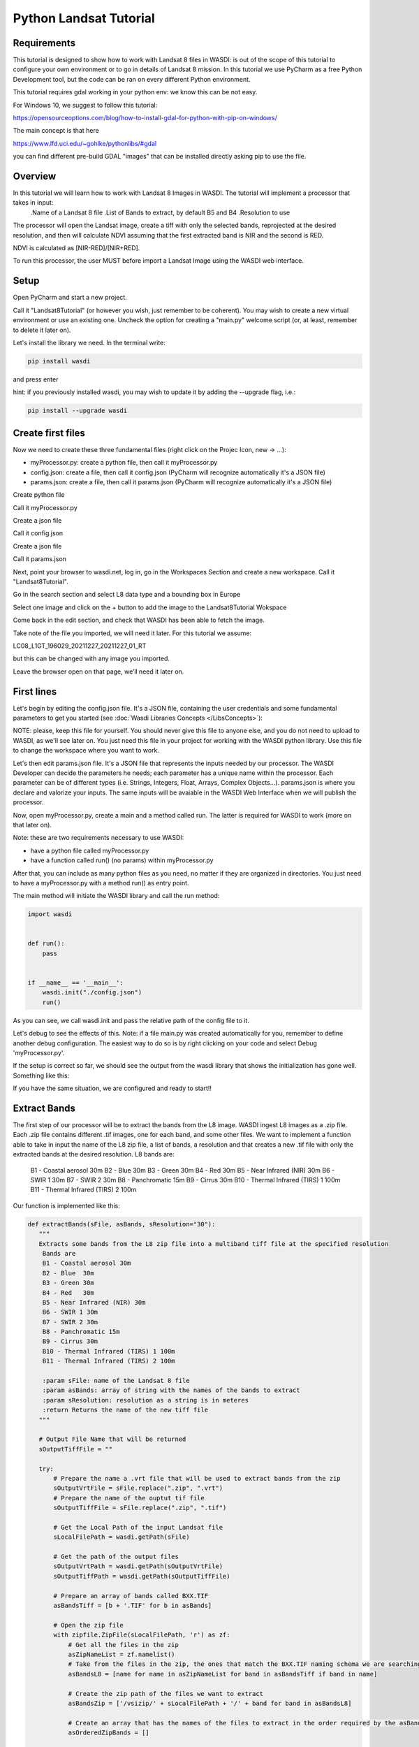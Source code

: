 .. TestReadTheDocs documentation master file, created by
   sphinx-quickstart on Mon Apr 19 16:00:28 2021.
   You can adapt this file completely to your liking, but it should at least
   contain the root `toctree` directive.
.. _PythonLandsatTutorial:

Python Landsat Tutorial
===========================

Requirements
---------------------------
This tutorial is designed to show how to work with Landsat 8 files in WASDI: is out of the scope of this tutorial to configure your own environment or to go in details of Landsat 8 mission.
In this tutorial we use PyCharm as a free Python Development tool, but the code can be ran on every different Python environment.

This tutorial requires gdal working in your python env: we know this can be not easy.

For Windows 10, we suggest to follow this tutorial:

https://opensourceoptions.com/blog/how-to-install-gdal-for-python-with-pip-on-windows/

The main concept is that here

https://www.lfd.uci.edu/~gohlke/pythonlibs/#gdal

you can find different pre-build GDAL "images" that can be installed directly asking pip to use the file.

Overview
---------------------------
In this tutorial we will learn how to work with Landsat 8 Images in WASDI. The tutorial will implement a processor that takes in input:
   .Name of a Landsat 8 file
   .List of Bands to extract, by default B5 and B4
   .Resolution to use

The processor will open the Landsat image, create a tiff with only the selected bands, reprojected at the desired resolution, and then will calculate NDVI assuming that the first extracted band is NIR and the second is RED.

NDVI is calculated as [NIR-RED]/[NIR+RED].

To run this processor, the user MUST before import a Landsat Image using the WASDI web interface.


Setup
---------------------------

Open PyCharm and start a new project.

.. image:: _static/python_tutorial_images/openPyCharmAndStartANewProject.png

Call it "Landsat8Tutorial" (or however you wish, just remember to be coherent). You may wish to create a new virtual environment or use an existing one. Uncheck the option for creating a "main.py" welcome script (or, at least, remember to delete it later on).

Let's install the library we need. In the terminal write:

.. code-block:: python 
  
   pip install wasdi
   
and press enter

.. image:: _static/python_tutorial_images/pipInstallWasdi.png

hint: if you previously installed wasdi, you may wish to update it by adding the --upgrade flag, i.e.:

.. code-block:: python
  
   pip install --upgrade wasdi
   
Create first files
-------------------
Now we need to create these three fundamental files (right click on the Projec Icon, new -> ...):

* myProcessor.py: create a python file, then call it myProcessor.py
* config.json: create a file, then call it config.json (PyCharm will recognize automatically it's a JSON file)
* params.json: create a file, then call it params.json (PyCharm will recognize automatically it's a JSON file)

.. image:: _static/python_tutorial_images/createPythonFile.png

Create python file

.. image:: _static/python_tutorial_images/createMyProcessor_py.png

Call it myProcessor.py

.. image:: _static/python_tutorial_images/createFile.png

Create a json file

.. image:: _static/python_tutorial_images/createConfig_json.png

Call it config.json

Create a json file

.. image:: _static/python_tutorial_images/helloWASDIWorldDebug1.png

Call it params.json

Next, point your browser to wasdi.net, log in, go in the Workspaces Section and create a new workspace. Call it "Landsat8Tutorial".

Go in the search section and select L8 data type and a bounding box in Europe

.. image:: _static/python_l8_tutorial_images/searchL8Image.jpg

Select one image and click on the + button to add the image to the Landsat8Tutorial Wokspace

.. image:: _static/python_l8_tutorial_images/addToWS.jpg

Come back in the edit section, and check that WASDI has been able to fetch the image.

.. image:: _static/python_l8_tutorial_images/imageInWorkspace.jpg

Take note of the file you imported, we will need it later. For this tutorial we assume:

LC08_L1GT_196029_20211227_20211227_01_RT

but this can be changed with any image you imported.

Leave the browser open on that page, we’ll need it later on.

First lines
----------------------
Let's begin by editing the config.json file. It's a JSON file, containing the user credentials and some fundamental parameters to get you started (see :doc:`Wasdi Libraries Concepts </LibsConcepts>`):

.. code-block:: JSON
    {
      "USER": "your user name here",
      "PASSWORD": "your password here",
      "PARAMETERSFILEPATH": "./params.json"
      "WORKSPACE": "AdvancedTutorialTest"
    }
 
NOTE: please, keep this file for yourself. You should never give this file to anyone else, and you do not need to upload to WASDI, as we'll see later on. You just need this file in your project for working with the WASDI python library.
Use this file to change the workspace where you want to work.

Let's then edit params.json file. It's a JSON file that represents the inputs needed by our processor. The WASDI Developer can decide the parameters he needs; each parameter has a unique name within the processor. Each parameter can be of different types (i.e. Strings, Integers, Float, Arrays, Complex Objects...).
params.json is where you declare and valorize your inputs. The same inputs will be avaiable in the WASDI Web Interface when we will publish the processor.

.. code-block:: JSON
    {
      "BANDS": ["B5", "B4"],
       "RESOLUTION": "30",
       "L8FILE": "LC08_L1GT_196029_20211227_20211227_01_RT.zip"
    }

Now, open myProcessor.py, create a main and a method called run. The latter is required for WASDI to work (more on that later on).

Note: these are two requirements necessary to use WASDI:

* have a python file called myProcessor.py
* have a function called run() (no params) within myProcessor.py

After that, you can include as many python files as you need, no matter if they are organized in directories. You just need to have a myProcessor.py with a method run() as entry point.

The main method will initiate the WASDI library and call the run method:

.. code-block:: python

   import wasdi
   
   
   def run():
       pass
   
   
   if __name__ == '__main__':
       wasdi.init("./config.json")
       run()
	   
As you can see, we call wasdi.init and pass the relative path of the config file to it.

.. image:: _static/python_tutorial_images/wasdi_init.png

Let's debug to see the effects of this. Note: if a file main.py was created automatically for you, remember to define another debug configuration. The easiest way to do so is by right clicking on your code and select Debug 'myProcessor.py'.

.. image:: _static/python_tutorial_images/helloWASDIWorldDebug0.png

If the setup is correct so far, we should see the output from the wasdi library that shows the initialization has gone well. Something like this:

.. code-block:: python
    [INFO] _loadParams: wasdi could not load param file. That is fine, you can still load it later, don't worry
    [INFO] waspy.init: returned session is: 0d3f3ef1-f4c3-4202-9015-6ca17fc21cc7
    [INFO] waspy.init: WASPY successfully initiated :-)
    [INFO] waspy.printStatus: user: username@email.address
    [INFO] waspy.printStatus: password: ***********
    [INFO] waspy.printStatus: session id: 0d3f3ef1-f4c3-4202-9015-6ca17fc21cc7
    [INFO] waspy.printStatus: active workspace: 4f541d2c-4b29-445b-9869-9c8d185932ce
    [INFO] waspy.printStatus: workspace owner: username@email.address
    [INFO] waspy.printStatus: parameters file path: [...]/params.json
    [INFO] waspy.printStatus: base path: C:\Users\username\.wasdi\
    [INFO] waspy.printStatus: download active: True
    [INFO] waspy.printStatus: upload active: True
    [INFO] waspy.printStatus: verbose: True
    [INFO] waspy.printStatus: param dict: {'BANDS': ['B5', 'B4'], 'RESOLUTION': '30', 'L8FILE': 'LC08_L1GT_196029_20211227_20211227_01_RT.zip'}
    [INFO] waspy.printStatus: proc id:
    [INFO] waspy.printStatus: base url: http://www.wasdi.net/wasdiwebserver/rest
    [INFO] waspy.printStatus: is on server: False
    [INFO] waspy.printStatus: workspace base url: http://www.wasdi.net/wasdiwebserver/rest
    [INFO] waspy.printStatus: session is valid :-)

If you have the same situation, we are configured and ready to start!!

Extract Bands
-----------------
The first step of our processor will be to extract the bands from the L8 image.
WASDI ingest L8 images as a .zip file. Each .zip file contains different .tif images, one for each band, and some other files.
We want to implement a function able to take in input the name of the L8 zip file, a list of bands,  a resolution and that creates a new .tif file with only the extracted bands at the desired resolution.
L8 bands are:
     B1 - Coastal aerosol 30m
     B2 - Blue	30m
     B3 - Green	30m
     B4 - Red	30m
     B5 - Near Infrared (NIR) 30m
     B6 - SWIR 1 30m
     B7 - SWIR 2 30m
     B8 - Panchromatic 15m
     B9 - Cirrus 30m
     B10 - Thermal Infrared (TIRS) 1 100m
     B11 - Thermal Infrared (TIRS) 2 100m

Our function is implemented like this:

.. code-block:: python

 def extractBands(sFile, asBands, sResolution="30"):
    """
    Extracts some bands from the L8 zip file into a multiband tiff file at the specified resolution
     Bands are
     B1 - Coastal aerosol 30m
     B2 - Blue	30m
     B3 - Green	30m
     B4 - Red	30m
     B5 - Near Infrared (NIR) 30m
     B6 - SWIR 1 30m
     B7 - SWIR 2 30m
     B8 - Panchromatic 15m
     B9 - Cirrus 30m
     B10 - Thermal Infrared (TIRS) 1 100m
     B11 - Thermal Infrared (TIRS) 2 100m

     :param sFile: name of the Landsat 8 file
     :param asBands: array of string with the names of the bands to extract
     :param sResolution: resolution as a string is in meteres
     :return Returns the name of the new tiff file
    """

    # Output File Name that will be returned
    sOutputTiffFile = ""

    try:
        # Prepare the name a .vrt file that will be used to extract bands from the zip
        sOutputVrtFile = sFile.replace(".zip", ".vrt")
        # Prepare the name of the ouptut tif file
        sOutputTiffFile = sFile.replace(".zip", ".tif")

        # Get the Local Path of the input Landsat file
        sLocalFilePath = wasdi.getPath(sFile)

        # Get the path of the output files
        sOutputVrtPath = wasdi.getPath(sOutputVrtFile)
        sOutputTiffPath = wasdi.getPath(sOutputTiffFile)

        # Prepare an array of bands called BXX.TIF
        asBandsTiff = [b + '.TIF' for b in asBands]

        # Open the zip file
        with zipfile.ZipFile(sLocalFilePath, 'r') as zf:
            # Get all the files in the zip
            asZipNameList = zf.namelist()
            # Take from the files in the zip, the ones that match the BXX.TIF naming schema we are searching
            asBandsL8 = [name for name in asZipNameList for band in asBandsTiff if band in name]

            # Create the zip path of the files we want to extract
            asBandsZip = ['/vsizip/' + sLocalFilePath + '/' + band for band in asBandsL8]

            # Create an array that has the names of the files to extract in the order required by the asBands array in input
            asOrderedZipBands = []

            for sBand in asBands:
                for sZipBand in asBandsZip:
                    if sBand in sZipBand:
                        asOrderedZipBands.append(sZipBand)
                        break

            # Let gdal build a virtual file with our bands
            gdal.BuildVRT(sOutputVrtPath, asOrderedZipBands, separate=True)

            # Convert the vrt in tif with option  -tr sResolution sResolution to have all bands at the same res (ie -tr 30 30 to have at 30 meters)
            gdal.Translate(sOutputTiffPath, sOutputVrtPath, options="-tr " + sResolution + " " + sResolution)

            # we can remove the vrt file
            os.remove(sOutputVrtPath)
    except Exception as oEx:
        wasdi.wasdiLog("extractBands EXCEPTION")
        wasdi.wasdiLog(repr(oEx))
        wasdi.wasdiLog(traceback.format_exc())
    except:
        wasdi.wasdiLog("extractBands generic EXCEPTION")

    # Return the output file name
    return sOutputTiffFile


Compute NDVI
-----------------

The second step is to compute the NDVI starting for our extracted Tif file.
To compute NDVI we need to access the NIR and RED bands and compute the formula:
NDVI = NIR-RED/NIR+RED

.. code-block:: python

   def computeNDVI(sTiffFile, sNDVIOutputFile):
       """
       Compute ndvi assuming that in sTiffPath there is as band 1 NIR and band 2 RED
       :param sTiffFile: name of the input tiff file
       :param sNDVIOutputFile: name of the ouput file with ndvi
       :return: full path of sNDVIOutputFile
       """

       # Open the tiff file: we assume it has two bands
       oDataset = gdal.Open(wasdi.getPath(sTiffFile))

       if not oDataset:
           wasdi.wasdiLog("Impossible to get Dataset from " + sTiffFile)
           return ""

       # Get the dimension of the bands in input
       [iCols, iRows] = oDataset.GetRasterBand(1).ReadAsArray().shape
       # Create gdal GeoTiff driver
       oDriver = gdal.GetDriverByName("GTiff")
       # Create a new Ouput file, same dimension of the input, compressed and with type float32.
       oOutDataFile = oDriver.Create(wasdi.getPath(sNDVIOutputFile), iRows, iCols, 1, gdal.GDT_Float32, ['COMPRESS=LZW', 'BIGTIFF=YES'])

       # set to the output same geotransform as input
       oOutDataFile.SetGeoTransform(oDataset.GetGeoTransform())
       # set to the output same projection as input
       oOutDataFile.SetProjection(oDataset.GetProjection())

       # We assume NIR = band1, RED = band2
       oNIR = oDataset.GetRasterBand(1)
       oRED = oDataset.GetRasterBand(2)

       # Convert the band values in a numpy array
       adNIRBandArray = numpy.array(oNIR.ReadAsArray())
       adREDBandArray = numpy.array(oRED.ReadAsArray())
       # Force data to be float
       adNIRBandArray = adNIRBandArray.astype(float)
       adREDBandArray = adREDBandArray.astype(float)
       # Compute NDVI formula, where is not nan
       adNDVIBandArray = numpy.where((adNIRBandArray + adREDBandArray!=0), (adNIRBandArray-adREDBandArray)/(adNIRBandArray+adREDBandArray), 0)

       # Write the new calulated NDVI to ouput file band 1
       oOutDataFile.GetRasterBand(1).WriteArray(adNDVIBandArray)
       # We assume 0 as no data
       oOutDataFile.GetRasterBand(1).SetNoDataValue(0)

       # saves to disk!!
       oOutDataFile.FlushCache()
       wasdi.wasdiLog("Saved " + sNDVIOutputFile)

       # Clean memory
       oNIR = None
       oRED = None

       # Return the name of our NDVI create file
       return sNDVIOutputFile

This tutorial shows an NDVI as a sample, but is clear that with this technique you can manipulate L8 data to fit your needs.

Main Function
-----------------
Now the main operations are ready, we just need to put it all togheter.

.. code-block:: python

   def run():
       wasdi.wasdiLog("Landsat tutorial v.1.0")

       # Read from params the bands we want to extract and the resolution
       asBands = wasdi.getParameter("BANDS", ["B5", "B4"])
       sResolution = wasdi.getParameter("RESOLUTION", "30")
       sL8File = wasdi.getParameter("L8FILE", "LC08_L1GT_196029_20211227_20211227_01_RT.zip")

       # Call extract bands
       sTiffFile = extractBands(sL8File, asBands, sResolution)

       # Prepare the output NDVI name
       sNDVIFile = sTiffFile.replace(".tif", "_NDVI.tif")

       # Call compute NDVI
       computeNDVI(sTiffFile, sNDVIFile)

       # Add the file to the WASDI workspace
       wasdi.addFileToWASDI(sNDVIFile, "NDVI")

You can now test your processor.
Remember that, at the first time you will debug it locally, WASDI will take some time to download for you the L8 file you are using. All is done automatically and only once, when needed.

In the same way, when you add the file to WASDI, the lib will updload for your result to the cloud:

.. code-block:: python

   [INFO] waspy._internalAddFileToWASDI( LC08_L1GT_196029_20211227_20211227_01_RT_NDVI.tif, False )
   [INFO] waspy._internalAddFileToWASDI: remote file is missing, uploading
   upload LC08_L1GT_196029_20211227_20211227_01_RT_NDVI.tif
   uploadFile: uploading file to wasdi...
   uploadFile: upload complete :-)
   [INFO] waspy._internalAddFileToWASDI: file uploaded, keep on working!
   [INFO] Running Locally, will not update status on server


Now that the core of our processor is done, lets make it a little bit more WASDI-integrated.
We want to give some feedback to the user while the app is runnig and we do this using:

wasdi.wasdiLog: locally just a print to console, when on the server, it sends the logs to the web user interface
wasdi.updateProgressPerc: when on the server, updates the progress bar of the processor
wasdi.setPayload: allows to save a user-defined object associated to the processor run

.. code-block:: python

   def run():
       wasdi.wasdiLog("Landsat tutorial v.1.0")

       # Read from params the bands we want to extract and the resolution
       asBands = wasdi.getParameter("BANDS", ["B5", "B4"])
       sResolution = wasdi.getParameter("RESOLUTION", "30")
       sL8File = wasdi.getParameter("L8FILE", "LC08_L1GT_196029_20211227_20211227_01_RT.zip")

       wasdi.wasdiLog("Calling extract bands")
       # Call extract bands
       sTiffFile = extractBands(sL8File, asBands, sResolution)

       wasdi.updateProgressPerc(30)
       wasdi.wasdiLog("Calculating NDVI")

       # Prepare the output NDVI name
       sNDVIFile = sTiffFile.replace(".tif", "_NDVI.tif")

       # Call compute NDVI
       computeNDVI(sTiffFile, sNDVIFile)
       wasdi.updateProgressPerc(80)

       wasdi.wasdiLog("Adding " + sNDVIFile + " to the workspace")
       # Add the file to the WASDI workspace
       wasdi.addFileToWASDI(sNDVIFile, "NDVI")

       # Create the payload object
       aoPayload = {}
       # Save the inputs that we received
       aoPayload["inputs"] = wasdi.getParametersDict()
       # Save the output we created
       aoPayload["output"] = sNDVIFile
       # Save the payload
       wasdi.setPayload(aoPayload)

       # Close the process setting the status to DONE
       wasdi.updateStatus("DONE", 100)

Welcome to Space, Have fun!

